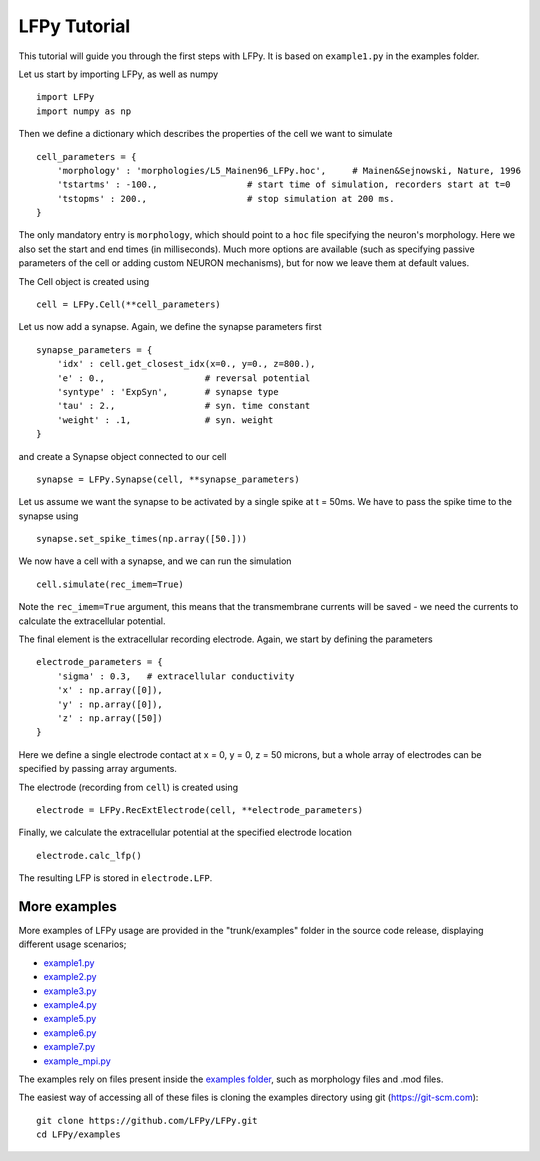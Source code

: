=============
LFPy Tutorial
=============

This tutorial will guide you through the first steps with LFPy. It is based on ``example1.py`` in the examples folder.

Let us start by importing LFPy, as well as numpy
::

    import LFPy
    import numpy as np

Then we define a dictionary which describes the properties of the cell we want to simulate
::

    cell_parameters = {         
        'morphology' : 'morphologies/L5_Mainen96_LFPy.hoc',     # Mainen&Sejnowski, Nature, 1996
        'tstartms' : -100.,                 # start time of simulation, recorders start at t=0
        'tstopms' : 200.,                   # stop simulation at 200 ms. 
    }

The only mandatory entry is ``morphology``, which should point to a ``hoc`` file specifying the neuron's morphology. Here we also set the start and end times (in milliseconds). Much more options are available (such as specifying
passive parameters of the cell or adding custom NEURON mechanisms), but for now we leave them at default values.

The Cell object is created using
::

    cell = LFPy.Cell(**cell_parameters)

Let us now add a synapse. Again, we define the synapse parameters first
::

    synapse_parameters = {
        'idx' : cell.get_closest_idx(x=0., y=0., z=800.),
        'e' : 0.,                   # reversal potential
        'syntype' : 'ExpSyn',       # synapse type
        'tau' : 2.,                 # syn. time constant
        'weight' : .1,              # syn. weight
    }

and create a Synapse object connected to our cell
::

    synapse = LFPy.Synapse(cell, **synapse_parameters)
    
Let us assume we want the synapse to be activated by a single spike at t = 50ms. We have to pass the spike time to the synapse using
::

    synapse.set_spike_times(np.array([50.]))
    
We now have a cell with a synapse, and we can run the simulation
::
    
    cell.simulate(rec_imem=True)

Note the ``rec_imem=True`` argument, this means that the transmembrane currents will be saved - we need the currents to calculate the extracellular potential. 

The final element is the extracellular recording electrode. Again, we start by defining the parameters
::

    electrode_parameters = {
        'sigma' : 0.3,   # extracellular conductivity
        'x' : np.array([0]),
        'y' : np.array([0]),
        'z' : np.array([50])
    }

Here we define a single electrode contact at x = 0, y = 0, z = 50 microns, but a whole array of electrodes can be specified by passing array arguments. 

The electrode (recording from ``cell``) is created using
::

    electrode = LFPy.RecExtElectrode(cell, **electrode_parameters)
    
Finally, we calculate the extracellular potential at the specified electrode location
::
    
    electrode.calc_lfp()
    
The resulting LFP is stored in ``electrode.LFP``.


More examples
=============

More examples of LFPy usage are provided in the "trunk/examples" folder in the
source code release, displaying different usage scenarios;

- `example1.py <https://github.com/LFPy/LFPy/blob/master/examples/example1.py>`_
- `example2.py <https://github.com/LFPy/LFPy/blob/master/examples/example2.py>`_
- `example3.py <https://github.com/LFPy/LFPy/blob/master/examples/example3.py>`_
- `example4.py <https://github.com/LFPy/LFPy/blob/master/examples/example4.py>`_
- `example5.py <https://github.com/LFPy/LFPy/blob/master/examples/example5.py>`_
- `example6.py <https://github.com/LFPy/LFPy/blob/master/examples/example6.py>`_
- `example7.py <https://github.com/LFPy/LFPy/blob/master/examples/example7.py>`_
- `example_mpi.py <https://github.com/LFPy/LFPy/blob/master/examples/example_mpi.py>`_

The examples rely on files present inside the `examples folder <https://github.com/LFPy/LFPy/blob/master/examples>`_,
such as morphology files and .mod files.

The easiest way of accessing all of these files is cloning the examples directory using git (https://git-scm.com):
::
    
    git clone https://github.com/LFPy/LFPy.git
    cd LFPy/examples

